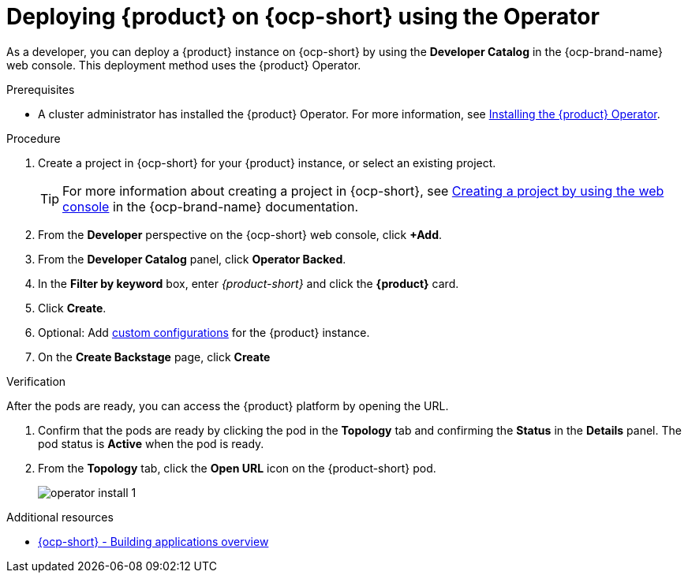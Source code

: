 [id="proc-install-rhdh-ocp-operator_{context}"]
= Deploying {product} on {ocp-short} using the Operator

As a developer, you can deploy a {product} instance on {ocp-short} by using the *Developer Catalog* in the {ocp-brand-name} web console. This deployment method uses the {product} Operator.

.Prerequisites

* A cluster administrator has installed the {product} Operator. For more information, see xref:proc-install-operator_admin-rhdh[Installing the {product} Operator].

.Procedure

. Create a project in {ocp-short} for your {product} instance, or select an existing project.
+
[TIP]
====
For more information about creating a project in {ocp-short}, see link:https://docs.openshift.com/container-platform/4.15/applications/projects/working-with-projects.html#creating-a-project-using-the-web-console_projects[Creating a project by using the web console] in the {ocp-brand-name} documentation.
====
. From the *Developer* perspective on the {ocp-short} web console, click *+Add*.
. From the *Developer Catalog* panel, click *Operator Backed*.
. In the *Filter by keyword* box, enter _{product-short}_ and click the *{product}* card.
. Click *Create*.
. Optional: Add <<Configuring the {product-short} Custom Resource, custom configurations>> for the {product} instance.
. On the *Create Backstage* page, click *Create*

.Verification

After the pods are ready, you can access the {product} platform by opening the URL.

. Confirm that the pods are ready by clicking the pod in the *Topology* tab and confirming the *Status* in the *Details* panel. The pod status is *Active* when the pod is ready.

. From the *Topology* tab, click the *Open URL* icon on the {product-short} pod.
+
image::rhdh/operator-install-1.png[]

[role="_additional-resources"]
[id="additional-resources_proc-install-rhdh-ocp-operator"]
.Additional resources
* link:https://docs.openshift.com/container-platform/{ocp-version}/applications/index.html[{ocp-short} - Building applications overview]